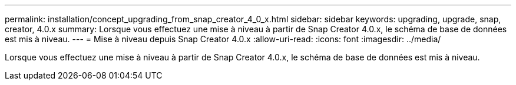 ---
permalink: installation/concept_upgrading_from_snap_creator_4_0_x.html 
sidebar: sidebar 
keywords: upgrading, upgrade, snap, creator, 4.0.x 
summary: Lorsque vous effectuez une mise à niveau à partir de Snap Creator 4.0.x, le schéma de base de données est mis à niveau. 
---
= Mise à niveau depuis Snap Creator 4.0.x
:allow-uri-read: 
:icons: font
:imagesdir: ../media/


[role="lead"]
Lorsque vous effectuez une mise à niveau à partir de Snap Creator 4.0.x, le schéma de base de données est mis à niveau.
